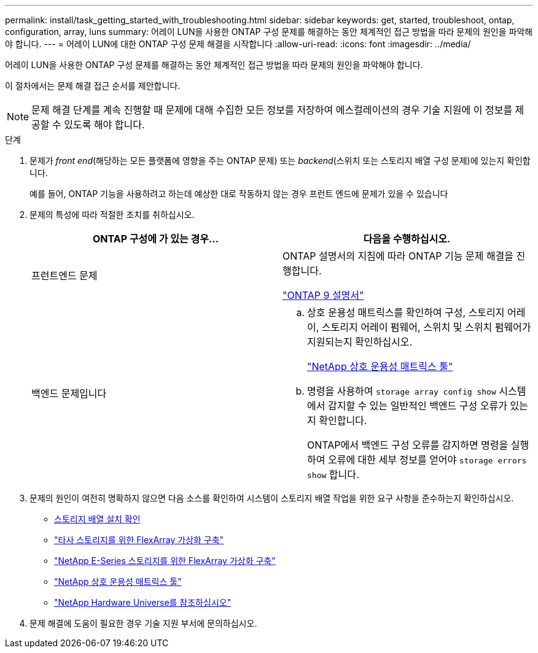 ---
permalink: install/task_getting_started_with_troubleshooting.html 
sidebar: sidebar 
keywords: get, started, troubleshoot, ontap, configuration, array, luns 
summary: 어레이 LUN을 사용한 ONTAP 구성 문제를 해결하는 동안 체계적인 접근 방법을 따라 문제의 원인을 파악해야 합니다. 
---
= 어레이 LUN에 대한 ONTAP 구성 문제 해결을 시작합니다
:allow-uri-read: 
:icons: font
:imagesdir: ../media/


[role="lead"]
어레이 LUN을 사용한 ONTAP 구성 문제를 해결하는 동안 체계적인 접근 방법을 따라 문제의 원인을 파악해야 합니다.

이 절차에서는 문제 해결 접근 순서를 제안합니다.

[NOTE]
====
문제 해결 단계를 계속 진행할 때 문제에 대해 수집한 모든 정보를 저장하여 에스컬레이션의 경우 기술 지원에 이 정보를 제공할 수 있도록 해야 합니다.

====
.단계
. 문제가 _front end_(해당하는 모든 플랫폼에 영향을 주는 ONTAP 문제) 또는 _backend_(스위치 또는 스토리지 배열 구성 문제)에 있는지 확인합니다.
+
예를 들어, ONTAP 기능을 사용하려고 하는데 예상한 대로 작동하지 않는 경우 프런트 엔드에 문제가 있을 수 있습니다

. 문제의 특성에 따라 적절한 조치를 취하십시오.
+
|===
| ONTAP 구성에 가 있는 경우... | 다음을 수행하십시오. 


 a| 
프런트엔드 문제
 a| 
ONTAP 설명서의 지침에 따라 ONTAP 기능 문제 해결을 진행합니다.

https://docs.netapp.com/us-en/ontap/index.html["ONTAP 9 설명서"^]



 a| 
백엔드 문제입니다
 a| 
.. 상호 운용성 매트릭스를 확인하여 구성, 스토리지 어레이, 스토리지 어레이 펌웨어, 스위치 및 스위치 펌웨어가 지원되는지 확인하십시오.
+
https://mysupport.netapp.com/matrix["NetApp 상호 운용성 매트릭스 툴"^]

.. 명령을 사용하여 `storage array config show` 시스템에서 감지할 수 있는 일반적인 백엔드 구성 오류가 있는지 확인합니다.
+
ONTAP에서 백엔드 구성 오류를 감지하면 명령을 실행하여 오류에 대한 세부 정보를 얻어야 `storage errors show` 합니다.



|===
. 문제의 원인이 여전히 명확하지 않으면 다음 소스를 확인하여 시스템이 스토리지 배열 작업을 위한 요구 사항을 준수하는지 확인하십시오.
+
** xref:concept_verifying_an_installation_with_storage_arrays.adoc[스토리지 배열 설치 확인]
** https://docs.netapp.com/us-en/ontap-flexarray/implement-third-party/index.html["타사 스토리지를 위한 FlexArray 가상화 구축"]
** https://docs.netapp.com/us-en/ontap-flexarray/implement-e-series/index.html["NetApp E-Series 스토리지를 위한 FlexArray 가상화 구축"]
** https://mysupport.netapp.com/matrix["NetApp 상호 운용성 매트릭스 툴"^]
** https://hwu.netapp.com["NetApp Hardware Universe를 참조하십시오"^]


. 문제 해결에 도움이 필요한 경우 기술 지원 부서에 문의하십시오.

